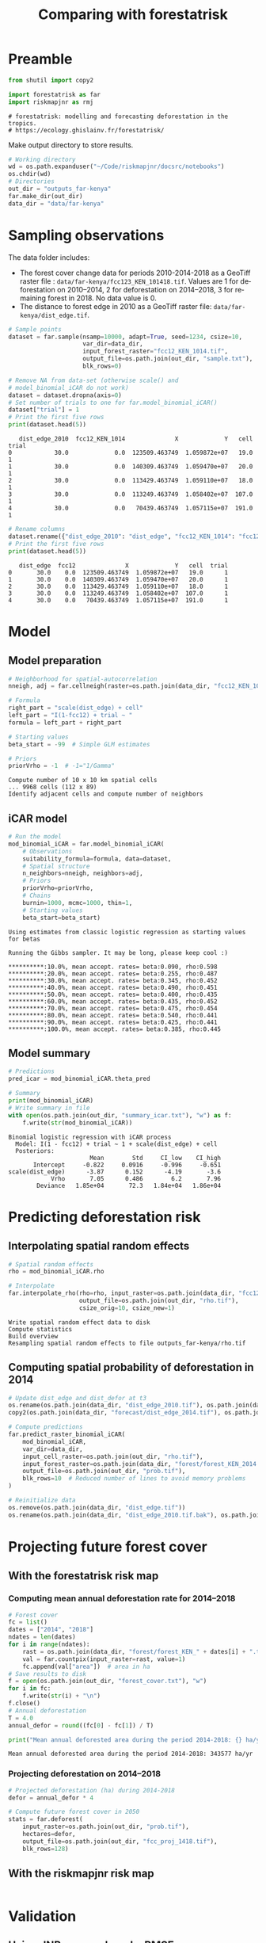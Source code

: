 # -*- mode: org -*-
# -*- coding: utf-8 -*-
# -*- org-src-preserve-indentation: t; org-edit-src-content: 0; -*-
# ==============================================================================
# author          :Ghislain Vieilledent
# email           :ghislain.vieilledent@cirad.fr, ghislainv@gmail.com
# web             :https://ecology.ghislainv.fr
# license         :GPLv3
# ==============================================================================

#+title: Comparing with forestatrisk
#+author:
# #+author: Ghislain Vieilledent
# #+email: ghislain.vieilledent@cirad.fr

#+LANGUAGE: en
#+TAGS: Blog(B) noexport(n) Stats(S)
#+TAGS: Ecology(E) R(R) OrgMode(O) Python(P)
#+EXPORT_SELECT_TAGS: Blog
#+OPTIONS: H:3 num:t toc:nil \n:nil @:t ::t |:t ^:{} -:t f:t *:t <:t
#+OPTIONS: html-postamble:nil
#+EXPORT_SELECT_TAGS: export
#+EXPORT_EXCLUDE_TAGS: noexport
#+STARTUP: inlineimages
#+HTML_DOCTYPE: html5
#+HTML_HEAD: <link rel="stylesheet" type="text/css" href="style.css"/>

#+PROPERTY: header-args :eval never-export

* Version information    :noexport:

#+begin_src emacs-lisp -n :exports both
(princ (concat
        (format "Emacs version: %s\n"
                (emacs-version))
        (format "org version: %s\n"
                (org-version))))        
#+end_src

#+RESULTS:
: Emacs version: GNU Emacs 27.1 (build 1, x86_64-pc-linux-gnu, GTK+ Version 3.24.30, cairo version 1.16.0)
:  of 2021-11-27, modified by Debian
: org version: 9.5.3

* Preamble

#+begin_src python :results output :session :exports both
from shutil import copy2

import forestatrisk as far
import riskmapjnr as rmj
#+end_src

#+RESULTS:
: # forestatrisk: modelling and forecasting deforestation in the tropics.
: # https://ecology.ghislainv.fr/forestatrisk/

Make output directory to store results.

#+begin_src python :results output :session :exports code
# Working directory
wd = os.path.expanduser("~/Code/riskmapjnr/docsrc/notebooks")
os.chdir(wd)
# Directories
out_dir = "outputs_far-kenya"
far.make_dir(out_dir)
data_dir = "data/far-kenya"
#+end_src

#+RESULTS:

* Sampling observations

The data folder includes:
- The forest cover change data for periods 2010-2014-2018 as a GeoTiff raster file : =data/far-kenya/fcc123_KEN_101418.tif=. Values are 1 for deforestation on 2010--2014, 2 for deforestation on 2014--2018, 3 for remaining forest in 2018. No data value is 0.
- The distance to forest edge in 2010 as a GeoTiff raster file: =data/far-kenya/dist_edge.tif=.

#+begin_src python :results none :session :exports code
# Sample points
dataset = far.sample(nsamp=10000, adapt=True, seed=1234, csize=10,
                     var_dir=data_dir,
                     input_forest_raster="fcc12_KEN_1014.tif",
                     output_file=os.path.join(out_dir, "sample.txt"),
                     blk_rows=0)
#+end_src

#+begin_src python :results output :session :exports both
# Remove NA from data-set (otherwise scale() and
# model_binomial_iCAR do not work)
dataset = dataset.dropna(axis=0)
# Set number of trials to one for far.model_binomial_iCAR()
dataset["trial"] = 1
# Print the first five rows
print(dataset.head(5))
#+end_src

#+RESULTS:
:    dist_edge_2010  fcc12_KEN_1014              X             Y   cell  trial
: 0            30.0             0.0  123509.463749  1.059872e+07   19.0      1
: 1            30.0             0.0  140309.463749  1.059470e+07   20.0      1
: 2            30.0             0.0  113429.463749  1.059110e+07   18.0      1
: 3            30.0             0.0  113249.463749  1.058402e+07  107.0      1
: 4            30.0             0.0   70439.463749  1.057115e+07  191.0      1

#+begin_src python :results output :session :exports both
# Rename columns
dataset.rename({"dist_edge_2010": "dist_edge", "fcc12_KEN_1014": "fcc12"}, axis=1, inplace=True)
# Print the first five rows
print(dataset.head(5))
#+end_src

#+RESULTS:
:    dist_edge  fcc12              X             Y   cell  trial
: 0       30.0    0.0  123509.463749  1.059872e+07   19.0      1
: 1       30.0    0.0  140309.463749  1.059470e+07   20.0      1
: 2       30.0    0.0  113429.463749  1.059110e+07   18.0      1
: 3       30.0    0.0  113249.463749  1.058402e+07  107.0      1
: 4       30.0    0.0   70439.463749  1.057115e+07  191.0      1

* Model

** Model preparation

#+begin_src python :results output :session :exports both
# Neighborhood for spatial-autocorrelation
nneigh, adj = far.cellneigh(raster=os.path.join(data_dir, "fcc12_KEN_1014.tif"), csize=10, rank=1)

# Formula
right_part = "scale(dist_edge) + cell"
left_part = "I(1-fcc12) + trial ~ "
formula = left_part + right_part

# Starting values
beta_start = -99  # Simple GLM estimates

# Priors
priorVrho = -1  # -1="1/Gamma"
#+end_src

#+RESULTS:
: Compute number of 10 x 10 km spatial cells
: ... 9968 cells (112 x 89)
: Identify adjacent cells and compute number of neighbors

** iCAR model

#+begin_src python :results output :session :exports both
# Run the model
mod_binomial_iCAR = far.model_binomial_iCAR(
    # Observations
    suitability_formula=formula, data=dataset,
    # Spatial structure
    n_neighbors=nneigh, neighbors=adj,
    # Priors
    priorVrho=priorVrho,
    # Chains
    burnin=1000, mcmc=1000, thin=1,
    # Starting values
    beta_start=beta_start)
#+end_src

#+RESULTS:
#+begin_example
Using estimates from classic logistic regression as starting values for betas

Running the Gibbs sampler. It may be long, please keep cool :)

,**********:10.0%, mean accept. rates= beta:0.090, rho:0.598
,**********:20.0%, mean accept. rates= beta:0.255, rho:0.487
,**********:30.0%, mean accept. rates= beta:0.345, rho:0.452
,**********:40.0%, mean accept. rates= beta:0.490, rho:0.451
,**********:50.0%, mean accept. rates= beta:0.400, rho:0.435
,**********:60.0%, mean accept. rates= beta:0.435, rho:0.452
,**********:70.0%, mean accept. rates= beta:0.475, rho:0.454
,**********:80.0%, mean accept. rates= beta:0.540, rho:0.441
,**********:90.0%, mean accept. rates= beta:0.425, rho:0.441
,**********:100.0%, mean accept. rates= beta:0.385, rho:0.445
#+end_example


** Model summary

#+begin_src python :results output :session :exports both
# Predictions
pred_icar = mod_binomial_iCAR.theta_pred

# Summary
print(mod_binomial_iCAR)
# Write summary in file
with open(os.path.join(out_dir, "summary_icar.txt"), "w") as f:
    f.write(str(mod_binomial_iCAR))
#+end_src

#+RESULTS:
: Binomial logistic regression with iCAR process
:   Model: I(1 - fcc12) + trial ~ 1 + scale(dist_edge) + cell
:   Posteriors:
:                        Mean        Std     CI_low    CI_high
:        Intercept     -0.822     0.0916     -0.996     -0.651
: scale(dist_edge)      -3.87      0.152      -4.19       -3.6
:             Vrho       7.05      0.486        6.2       7.96
:         Deviance   1.85e+04       72.3   1.84e+04   1.86e+04

* Predicting deforestation risk

** Interpolating spatial random effects

#+begin_src python :results output :session :exports both
# Spatial random effects
rho = mod_binomial_iCAR.rho

# Interpolate
far.interpolate_rho(rho=rho, input_raster=os.path.join(data_dir, "fcc12_KEN_1014.tif"),
                    output_file=os.path.join(out_dir, "rho.tif"),
                    csize_orig=10, csize_new=1)
#+end_src

#+RESULTS:
: Write spatial random effect data to disk
: Compute statistics
: Build overview
: Resampling spatial random effects to file outputs_far-kenya/rho.tif

**  Computing spatial probability of deforestation in 2014

#+begin_src python :results none :session :exports code
# Update dist_edge and dist_defor at t3
os.rename(os.path.join(data_dir, "dist_edge_2010.tif"), os.path.join(data_dir, "dist_edge_2010.tif.bak"))
copy2(os.path.join(data_dir, "forecast/dist_edge_2014.tif"), os.path.join(data_dir, "dist_edge.tif"))

# Compute predictions
far.predict_raster_binomial_iCAR(
    mod_binomial_iCAR,
    var_dir=data_dir,
    input_cell_raster=os.path.join(out_dir, "rho.tif"),
    input_forest_raster=os.path.join(data_dir, "forest/forest_KEN_2014.tif"),
    output_file=os.path.join(out_dir, "prob.tif"),
    blk_rows=10  # Reduced number of lines to avoid memory problems
)

# Reinitialize data
os.remove(os.path.join(data_dir, "dist_edge.tif"))
os.rename(os.path.join(data_dir, "dist_edge_2010.tif.bak"), os.path.join(data_dir, "dist_edge_2010.tif"))
#+end_src

* Projecting future forest cover

** With the forestatrisk risk map

*** Computing mean annual deforestation rate for 2014--2018

#+begin_src python :results none :session :exports code
# Forest cover
fc = list()
dates = ["2014", "2018"]
ndates = len(dates)
for i in range(ndates):
    rast = os.path.join(data_dir, "forest/forest_KEN_" + dates[i] + ".tif")
    val = far.countpix(input_raster=rast, value=1)
    fc.append(val["area"])  # area in ha
# Save results to disk
f = open(os.path.join(out_dir, "forest_cover.txt"), "w")
for i in fc:
    f.write(str(i) + "\n")
f.close()
# Annual deforestation
T = 4.0
annual_defor = round((fc[0] - fc[1]) / T)
#+end_src

#+begin_src python :results output :session :exports both
print("Mean annual deforested area during the period 2014-2018: {} ha/yr".format(annual_defor))
#+end_src

#+RESULTS:
: Mean annual deforested area during the period 2014-2018: 343577 ha/yr

*** Projecting deforestation on 2014--2018

#+begin_src python :results none :session :exports code
# Projected deforestation (ha) during 2014-2018
defor = annual_defor * 4

# Compute future forest cover in 2050
stats = far.deforest(
    input_raster=os.path.join(out_dir, "prob.tif"),
    hectares=defor,
    output_file=os.path.join(out_dir, "fcc_proj_1418.tif"),
    blk_rows=128)
#+end_src

** With the riskmapjnr risk map

#+begin_src python :results output :session :exports both

#+end_src

* Validation

** Using JNR approach and wRMSE

#+begin_src python :results file :session :exports both
ofile = os.path.join(out_dir, "pred_obs.png")
rmj.validation_fcc(
    fcc_file=os.path.join(data_dir, "forest/fcc123_KEN_101418.tif"),
    fcc_proj_file=os.path.join(out_dir, "fcc_proj_1418.tif"),
    csize=400,
    tab_file_pred=os.path.join(out_dir, "pred_obs.csv"),
    fig_file_pred=ofile,
    figsize=(6.4, 4.8),
    dpi=100, verbose=False)
ofile
#+end_src

#+RESULTS:
[[file:outputs_far-kenya/pred_obs.png]]

#+NAME: fig:steps-pred_obs
#+ATTR_RST: :width 600
#+CAPTION: *Relationship between observed and predicted deforestation in 1 x 1 km grid cells*. The red line is the identity line. Values of the weighted root mean squared error (wRMSE, in ha) and of the number of observations ($n$, the number of spatial cells) are reported on the graph.
#+RESULTS:

